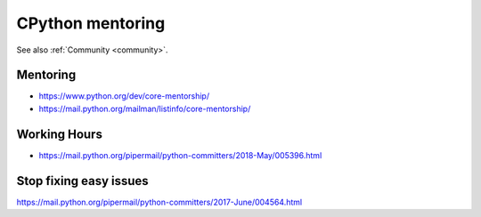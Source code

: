 .. _mentoring:

+++++++++++++++++
CPython mentoring
+++++++++++++++++

See also :ref:`Community <community>`.

Mentoring
=========

* https://www.python.org/dev/core-mentorship/
* https://mail.python.org/mailman/listinfo/core-mentorship/

Working Hours
=============

* https://mail.python.org/pipermail/python-committers/2018-May/005396.html

Stop fixing easy issues
=======================

https://mail.python.org/pipermail/python-committers/2017-June/004564.html

